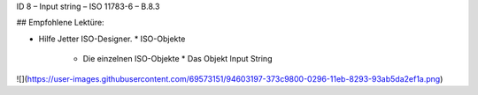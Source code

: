 ID 8 – Input string – ISO 11783-6 – B.8.3


## Empfohlene Lektüre:

*   Hilfe Jetter ISO-Designer.
    *   ISO-Objekte
        *   Die einzelnen ISO-Objekte
            *   Das Objekt Input String

![](https://user-images.githubusercontent.com/69573151/94603197-373c9800-0296-11eb-8293-93ab5da2ef1a.png)